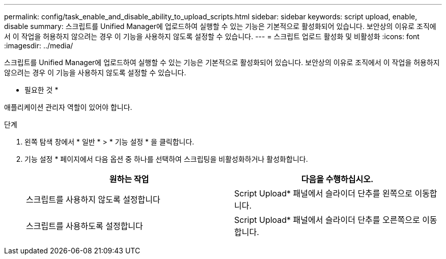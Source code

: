 ---
permalink: config/task_enable_and_disable_ability_to_upload_scripts.html 
sidebar: sidebar 
keywords: script upload, enable, disable 
summary: 스크립트를 Unified Manager에 업로드하여 실행할 수 있는 기능은 기본적으로 활성화되어 있습니다. 보안상의 이유로 조직에서 이 작업을 허용하지 않으려는 경우 이 기능을 사용하지 않도록 설정할 수 있습니다. 
---
= 스크립트 업로드 활성화 및 비활성화
:icons: font
:imagesdir: ../media/


[role="lead"]
스크립트를 Unified Manager에 업로드하여 실행할 수 있는 기능은 기본적으로 활성화되어 있습니다. 보안상의 이유로 조직에서 이 작업을 허용하지 않으려는 경우 이 기능을 사용하지 않도록 설정할 수 있습니다.

* 필요한 것 *

애플리케이션 관리자 역할이 있어야 합니다.

.단계
. 왼쪽 탐색 창에서 * 일반 * > * 기능 설정 * 을 클릭합니다.
. 기능 설정 * 페이지에서 다음 옵션 중 하나를 선택하여 스크립팅을 비활성화하거나 활성화합니다.
+
[cols="2*"]
|===
| 원하는 작업 | 다음을 수행하십시오. 


 a| 
스크립트를 사용하지 않도록 설정합니다
 a| 
Script Upload* 패널에서 슬라이더 단추를 왼쪽으로 이동합니다.



 a| 
스크립트를 사용하도록 설정합니다
 a| 
Script Upload* 패널에서 슬라이더 단추를 오른쪽으로 이동합니다.

|===

